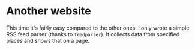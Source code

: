 * Another website

  This time it's fairly easy compared to the other ones. I only wrote
  a simple RSS feed parser (thanks to ~feedparser~). It collects data
  from specified places and shows that on a page.
